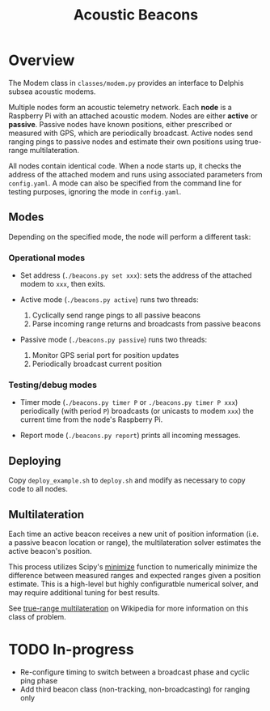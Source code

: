 #+TITLE: Acoustic Beacons

* Overview

The Modem class in ~classes/modem.py~ provides an interface to Delphis subsea acoustic modems.

Multiple nodes form an acoustic telemetry network. Each *node* is a Raspberry Pi with an attached acoustic modem. Nodes are either *active* or *passive*. Passive nodes have known positions, either prescribed or measured with GPS, which are periodically broadcast. Active nodes send ranging pings to passive nodes and estimate their own positions using true-range multilateration.

All nodes contain identical code. When a node starts up, it checks the address of the attached modem and runs using associated parameters from ~config.yaml~. A mode can also be specified from the command line for testing purposes, ignoring the mode in ~config.yaml~.

** Modes
Depending on the specified mode, the node will perform a different task:

*** Operational modes

- Set address (~./beacons.py set xxx~): sets the address of the attached modem to ~xxx~, then exits.

- Active mode (~./beacons.py active~) runs two threads:
  1) Cyclically send range pings to all passive beacons
  2) Parse incoming range returns and broadcasts from passive beacons

- Passive mode (~./beacons.py passive~) runs two threads:
  1) Monitor GPS serial port for position updates
  2) Periodically broadcast current position

*** Testing/debug modes

- Timer mode (~./beacons.py timer P~ or ~./beacons.py timer P xxx~) periodically (with period ~P~) broadcasts (or unicasts to modem ~xxx~) the current time from the node's Raspberry Pi.

- Report mode (~./beacons.py report~) prints all incoming messages.


** Deploying

Copy ~deploy_example.sh~ to ~deploy.sh~ and modify as necessary to copy code to all nodes.

** Multilateration

Each time an active beacon receives a new unit of position information (i.e. a passive beacon location or range), the multilateration solver estimates the active beacon's position.

This process utilizes Scipy's [[https://docs.scipy.org/doc/scipy/reference/optimize.minimize-tnc.html][minimize]] function to numerically minimize the difference between measured ranges and expected ranges given a position estimate. This is a high-level but highly configuratble numerical solver, and may require additional tuning for best results.

See [[https://en.wikipedia.org/wiki/True-range_multilateration][true-range multilateration]] on Wikipedia for more information on this class of problem.

* TODO In-progress
- Re-configure timing to switch between a broadcast phase and cyclic ping phase
- Add third beacon class (non-tracking, non-broadcasting) for ranging only
